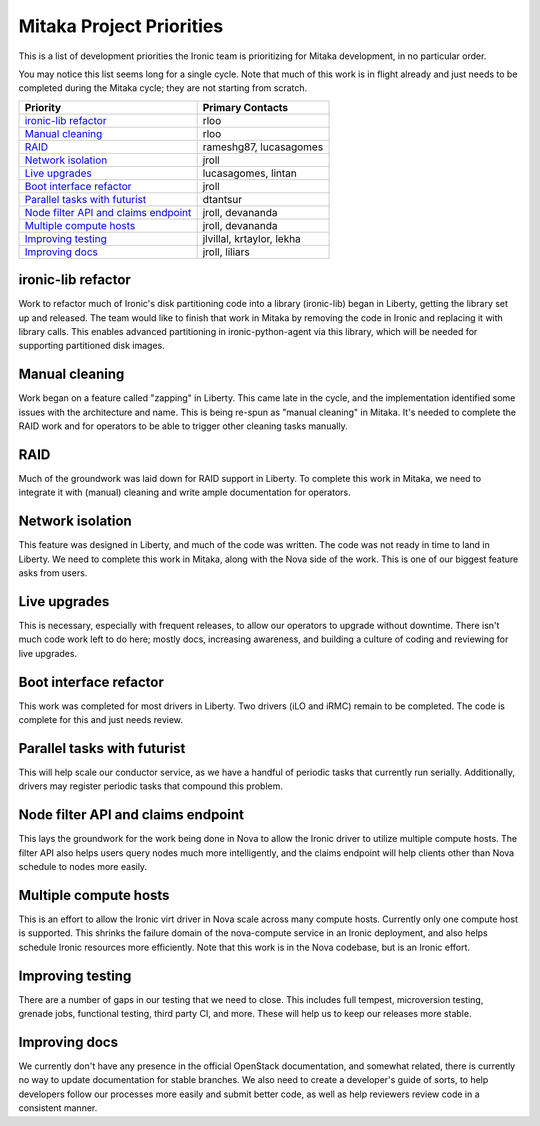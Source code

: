 .. _mitaka-priorities:

=========================
Mitaka Project Priorities
=========================

This is a list of development priorities the Ironic team is prioritizing for
Mitaka development, in no particular order.

You may notice this list seems long for a single cycle. Note that much of this
work is in flight already and just needs to be completed during the Mitaka
cycle; they are not starting from scratch.

+-----------------------------------------+----------------------------------+
| Priority                                | Primary Contacts                 |
+=========================================+==================================+
| `ironic-lib refactor`_                  | rloo                             |
+-----------------------------------------+----------------------------------+
| `Manual cleaning`_                      | rloo                             |
+-----------------------------------------+----------------------------------+
| `RAID`_                                 | rameshg87, lucasagomes           |
+-----------------------------------------+----------------------------------+
| `Network isolation`_                    | jroll                            |
+-----------------------------------------+----------------------------------+
| `Live upgrades`_                        | lucasagomes, lintan              |
+-----------------------------------------+----------------------------------+
| `Boot interface refactor`_              | jroll                            |
+-----------------------------------------+----------------------------------+
| `Parallel tasks with futurist`_         | dtantsur                         |
+-----------------------------------------+----------------------------------+
| `Node filter API and claims endpoint`_  | jroll, devananda                 |
+-----------------------------------------+----------------------------------+
| `Multiple compute hosts`_               | jroll, devananda                 |
+-----------------------------------------+----------------------------------+
| `Improving testing`_                    | jlvillal, krtaylor, lekha        |
+-----------------------------------------+----------------------------------+
| `Improving docs`_                       | jroll, liliars                   |
+-----------------------------------------+----------------------------------+

ironic-lib refactor
-------------------

Work to refactor much of Ironic's disk partitioning code into a library
(ironic-lib) began in Liberty, getting the library set up and released. The
team would like to finish that work in Mitaka by removing the code in Ironic
and replacing it with library calls. This enables advanced partitioning in
ironic-python-agent via this library, which will be needed for supporting
partitioned disk images.

Manual cleaning
---------------

Work began on a feature called "zapping" in Liberty. This came late in the
cycle, and the implementation identified some issues with the architecture and
name. This is being re-spun as "manual cleaning" in Mitaka. It's needed to
complete the RAID work and for operators to be able to trigger other cleaning
tasks manually.

RAID
----

Much of the groundwork was laid down for RAID support in Liberty. To complete
this work in Mitaka, we need to integrate it with (manual) cleaning and write
ample documentation for operators.

Network isolation
-----------------

This feature was designed in Liberty, and much of the code was written. The
code was not ready in time to land in Liberty. We need to complete this work in
Mitaka, along with the Nova side of the work. This is one of our biggest
feature asks from users.

Live upgrades
-------------

This is necessary, especially with frequent releases, to allow our operators to
upgrade without downtime. There isn't much code work left to do here; mostly
docs, increasing awareness, and building a culture of coding and reviewing for
live upgrades.

Boot interface refactor
-----------------------

This work was completed for most drivers in Liberty. Two drivers (iLO and iRMC)
remain to be completed. The code is complete for this and just needs review.

Parallel tasks with futurist
----------------------------

This will help scale our conductor service, as we have a handful of periodic
tasks that currently run serially. Additionally, drivers may register periodic
tasks that compound this problem.

Node filter API and claims endpoint
-----------------------------------

This lays the groundwork for the work being done in Nova to allow the Ironic
driver to utilize multiple compute hosts. The filter API also helps users query
nodes much more intelligently, and the claims endpoint will help clients other
than Nova schedule to nodes more easily.

Multiple compute hosts
----------------------

This is an effort to allow the Ironic virt driver in Nova scale across many
compute hosts. Currently only one compute host is supported. This shrinks the
failure domain of the nova-compute service in an Ironic deployment, and also
helps schedule Ironic resources more efficiently. Note that this work is in the
Nova codebase, but is an Ironic effort.

Improving testing
-----------------

There are a number of gaps in our testing that we need to close. This includes
full tempest, microversion testing, grenade jobs, functional testing, third
party CI, and more. These will help us to keep our releases more stable.

Improving docs
--------------

We currently don't have any presence in the official OpenStack documentation,
and somewhat related, there is currently no way to update documentation for
stable branches. We also need to create a developer's guide of sorts, to help
developers follow our processes more easily and submit better code, as well as
help reviewers review code in a consistent manner.
